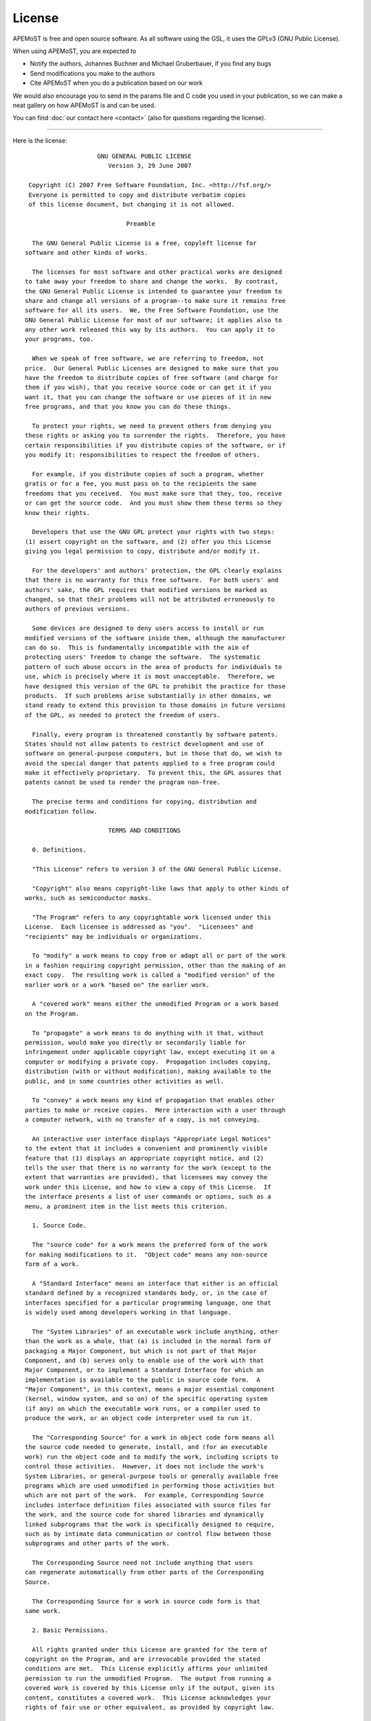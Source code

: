 License 
==================

APEMoST is free and open source software. As all software using the GSL, 
it uses the GPLv3 (GNU Public License). 

When using APEMoST, you are expected to

- Notify the authors, Johannes Buchner and Michael Gruberbauer, if you find any bugs

- Send modifications you make to the authors

- Cite APEMoST when you do a publication based on our work

We would also encourage you to send in the params file and C code you 
used in your publication, so we can make a neat gallery on how APEMoST
is and can be used.

You can find :doc:`our contact here <contact>` (also for questions regarding the license).

----------------------

Here is the license::

		            GNU GENERAL PUBLIC LICENSE
		               Version 3, 29 June 2007

	 Copyright (C) 2007 Free Software Foundation, Inc. <http://fsf.org/>
	 Everyone is permitted to copy and distribute verbatim copies
	 of this license document, but changing it is not allowed.

		                    Preamble

	  The GNU General Public License is a free, copyleft license for
	software and other kinds of works.

	  The licenses for most software and other practical works are designed
	to take away your freedom to share and change the works.  By contrast,
	the GNU General Public License is intended to guarantee your freedom to
	share and change all versions of a program--to make sure it remains free
	software for all its users.  We, the Free Software Foundation, use the
	GNU General Public License for most of our software; it applies also to
	any other work released this way by its authors.  You can apply it to
	your programs, too.

	  When we speak of free software, we are referring to freedom, not
	price.  Our General Public Licenses are designed to make sure that you
	have the freedom to distribute copies of free software (and charge for
	them if you wish), that you receive source code or can get it if you
	want it, that you can change the software or use pieces of it in new
	free programs, and that you know you can do these things.

	  To protect your rights, we need to prevent others from denying you
	these rights or asking you to surrender the rights.  Therefore, you have
	certain responsibilities if you distribute copies of the software, or if
	you modify it: responsibilities to respect the freedom of others.

	  For example, if you distribute copies of such a program, whether
	gratis or for a fee, you must pass on to the recipients the same
	freedoms that you received.  You must make sure that they, too, receive
	or can get the source code.  And you must show them these terms so they
	know their rights.

	  Developers that use the GNU GPL protect your rights with two steps:
	(1) assert copyright on the software, and (2) offer you this License
	giving you legal permission to copy, distribute and/or modify it.

	  For the developers' and authors' protection, the GPL clearly explains
	that there is no warranty for this free software.  For both users' and
	authors' sake, the GPL requires that modified versions be marked as
	changed, so that their problems will not be attributed erroneously to
	authors of previous versions.

	  Some devices are designed to deny users access to install or run
	modified versions of the software inside them, although the manufacturer
	can do so.  This is fundamentally incompatible with the aim of
	protecting users' freedom to change the software.  The systematic
	pattern of such abuse occurs in the area of products for individuals to
	use, which is precisely where it is most unacceptable.  Therefore, we
	have designed this version of the GPL to prohibit the practice for those
	products.  If such problems arise substantially in other domains, we
	stand ready to extend this provision to those domains in future versions
	of the GPL, as needed to protect the freedom of users.

	  Finally, every program is threatened constantly by software patents.
	States should not allow patents to restrict development and use of
	software on general-purpose computers, but in those that do, we wish to
	avoid the special danger that patents applied to a free program could
	make it effectively proprietary.  To prevent this, the GPL assures that
	patents cannot be used to render the program non-free.

	  The precise terms and conditions for copying, distribution and
	modification follow.

		               TERMS AND CONDITIONS

	  0. Definitions.

	  "This License" refers to version 3 of the GNU General Public License.

	  "Copyright" also means copyright-like laws that apply to other kinds of
	works, such as semiconductor masks.

	  "The Program" refers to any copyrightable work licensed under this
	License.  Each licensee is addressed as "you".  "Licensees" and
	"recipients" may be individuals or organizations.

	  To "modify" a work means to copy from or adapt all or part of the work
	in a fashion requiring copyright permission, other than the making of an
	exact copy.  The resulting work is called a "modified version" of the
	earlier work or a work "based on" the earlier work.

	  A "covered work" means either the unmodified Program or a work based
	on the Program.

	  To "propagate" a work means to do anything with it that, without
	permission, would make you directly or secondarily liable for
	infringement under applicable copyright law, except executing it on a
	computer or modifying a private copy.  Propagation includes copying,
	distribution (with or without modification), making available to the
	public, and in some countries other activities as well.

	  To "convey" a work means any kind of propagation that enables other
	parties to make or receive copies.  Mere interaction with a user through
	a computer network, with no transfer of a copy, is not conveying.

	  An interactive user interface displays "Appropriate Legal Notices"
	to the extent that it includes a convenient and prominently visible
	feature that (1) displays an appropriate copyright notice, and (2)
	tells the user that there is no warranty for the work (except to the
	extent that warranties are provided), that licensees may convey the
	work under this License, and how to view a copy of this License.  If
	the interface presents a list of user commands or options, such as a
	menu, a prominent item in the list meets this criterion.

	  1. Source Code.

	  The "source code" for a work means the preferred form of the work
	for making modifications to it.  "Object code" means any non-source
	form of a work.

	  A "Standard Interface" means an interface that either is an official
	standard defined by a recognized standards body, or, in the case of
	interfaces specified for a particular programming language, one that
	is widely used among developers working in that language.

	  The "System Libraries" of an executable work include anything, other
	than the work as a whole, that (a) is included in the normal form of
	packaging a Major Component, but which is not part of that Major
	Component, and (b) serves only to enable use of the work with that
	Major Component, or to implement a Standard Interface for which an
	implementation is available to the public in source code form.  A
	"Major Component", in this context, means a major essential component
	(kernel, window system, and so on) of the specific operating system
	(if any) on which the executable work runs, or a compiler used to
	produce the work, or an object code interpreter used to run it.

	  The "Corresponding Source" for a work in object code form means all
	the source code needed to generate, install, and (for an executable
	work) run the object code and to modify the work, including scripts to
	control those activities.  However, it does not include the work's
	System Libraries, or general-purpose tools or generally available free
	programs which are used unmodified in performing those activities but
	which are not part of the work.  For example, Corresponding Source
	includes interface definition files associated with source files for
	the work, and the source code for shared libraries and dynamically
	linked subprograms that the work is specifically designed to require,
	such as by intimate data communication or control flow between those
	subprograms and other parts of the work.

	  The Corresponding Source need not include anything that users
	can regenerate automatically from other parts of the Corresponding
	Source.

	  The Corresponding Source for a work in source code form is that
	same work.

	  2. Basic Permissions.

	  All rights granted under this License are granted for the term of
	copyright on the Program, and are irrevocable provided the stated
	conditions are met.  This License explicitly affirms your unlimited
	permission to run the unmodified Program.  The output from running a
	covered work is covered by this License only if the output, given its
	content, constitutes a covered work.  This License acknowledges your
	rights of fair use or other equivalent, as provided by copyright law.

	  You may make, run and propagate covered works that you do not
	convey, without conditions so long as your license otherwise remains
	in force.  You may convey covered works to others for the sole purpose
	of having them make modifications exclusively for you, or provide you
	with facilities for running those works, provided that you comply with
	the terms of this License in conveying all material for which you do
	not control copyright.  Those thus making or running the covered works
	for you must do so exclusively on your behalf, under your direction
	and control, on terms that prohibit them from making any copies of
	your copyrighted material outside their relationship with you.

	  Conveying under any other circumstances is permitted solely under
	the conditions stated below.  Sublicensing is not allowed; section 10
	makes it unnecessary.

	  3. Protecting Users' Legal Rights From Anti-Circumvention Law.

	  No covered work shall be deemed part of an effective technological
	measure under any applicable law fulfilling obligations under article
	11 of the WIPO copyright treaty adopted on 20 December 1996, or
	similar laws prohibiting or restricting circumvention of such
	measures.

	  When you convey a covered work, you waive any legal power to forbid
	circumvention of technological measures to the extent such circumvention
	is effected by exercising rights under this License with respect to
	the covered work, and you disclaim any intention to limit operation or
	modification of the work as a means of enforcing, against the work's
	users, your or third parties' legal rights to forbid circumvention of
	technological measures.

	  4. Conveying Verbatim Copies.

	  You may convey verbatim copies of the Program's source code as you
	receive it, in any medium, provided that you conspicuously and
	appropriately publish on each copy an appropriate copyright notice;
	keep intact all notices stating that this License and any
	non-permissive terms added in accord with section 7 apply to the code;
	keep intact all notices of the absence of any warranty; and give all
	recipients a copy of this License along with the Program.

	  You may charge any price or no price for each copy that you convey,
	and you may offer support or warranty protection for a fee.

	  5. Conveying Modified Source Versions.

	  You may convey a work based on the Program, or the modifications to
	produce it from the Program, in the form of source code under the
	terms of section 4, provided that you also meet all of these conditions:

	    a) The work must carry prominent notices stating that you modified
	    it, and giving a relevant date.

	    b) The work must carry prominent notices stating that it is
	    released under this License and any conditions added under section
	    7.  This requirement modifies the requirement in section 4 to
	    "keep intact all notices".

	    c) You must license the entire work, as a whole, under this
	    License to anyone who comes into possession of a copy.  This
	    License will therefore apply, along with any applicable section 7
	    additional terms, to the whole of the work, and all its parts,
	    regardless of how they are packaged.  This License gives no
	    permission to license the work in any other way, but it does not
	    invalidate such permission if you have separately received it.

	    d) If the work has interactive user interfaces, each must display
	    Appropriate Legal Notices; however, if the Program has interactive
	    interfaces that do not display Appropriate Legal Notices, your
	    work need not make them do so.

	  A compilation of a covered work with other separate and independent
	works, which are not by their nature extensions of the covered work,
	and which are not combined with it such as to form a larger program,
	in or on a volume of a storage or distribution medium, is called an
	"aggregate" if the compilation and its resulting copyright are not
	used to limit the access or legal rights of the compilation's users
	beyond what the individual works permit.  Inclusion of a covered work
	in an aggregate does not cause this License to apply to the other
	parts of the aggregate.

	  6. Conveying Non-Source Forms.

	  You may convey a covered work in object code form under the terms
	of sections 4 and 5, provided that you also convey the
	machine-readable Corresponding Source under the terms of this License,
	in one of these ways:

	    a) Convey the object code in, or embodied in, a physical product
	    (including a physical distribution medium), accompanied by the
	    Corresponding Source fixed on a durable physical medium
	    customarily used for software interchange.

	    b) Convey the object code in, or embodied in, a physical product
	    (including a physical distribution medium), accompanied by a
	    written offer, valid for at least three years and valid for as
	    long as you offer spare parts or customer support for that product
	    model, to give anyone who possesses the object code either (1) a
	    copy of the Corresponding Source for all the software in the
	    product that is covered by this License, on a durable physical
	    medium customarily used for software interchange, for a price no
	    more than your reasonable cost of physically performing this
	    conveying of source, or (2) access to copy the
	    Corresponding Source from a network server at no charge.

	    c) Convey individual copies of the object code with a copy of the
	    written offer to provide the Corresponding Source.  This
	    alternative is allowed only occasionally and noncommercially, and
	    only if you received the object code with such an offer, in accord
	    with subsection 6b.

	    d) Convey the object code by offering access from a designated
	    place (gratis or for a charge), and offer equivalent access to the
	    Corresponding Source in the same way through the same place at no
	    further charge.  You need not require recipients to copy the
	    Corresponding Source along with the object code.  If the place to
	    copy the object code is a network server, the Corresponding Source
	    may be on a different server (operated by you or a third party)
	    that supports equivalent copying facilities, provided you maintain
	    clear directions next to the object code saying where to find the
	    Corresponding Source.  Regardless of what server hosts the
	    Corresponding Source, you remain obligated to ensure that it is
	    available for as long as needed to satisfy these requirements.

	    e) Convey the object code using peer-to-peer transmission, provided
	    you inform other peers where the object code and Corresponding
	    Source of the work are being offered to the general public at no
	    charge under subsection 6d.

	  A separable portion of the object code, whose source code is excluded
	from the Corresponding Source as a System Library, need not be
	included in conveying the object code work.

	  A "User Product" is either (1) a "consumer product", which means any
	tangible personal property which is normally used for personal, family,
	or household purposes, or (2) anything designed or sold for incorporation
	into a dwelling.  In determining whether a product is a consumer product,
	doubtful cases shall be resolved in favor of coverage.  For a particular
	product received by a particular user, "normally used" refers to a
	typical or common use of that class of product, regardless of the status
	of the particular user or of the way in which the particular user
	actually uses, or expects or is expected to use, the product.  A product
	is a consumer product regardless of whether the product has substantial
	commercial, industrial or non-consumer uses, unless such uses represent
	the only significant mode of use of the product.

	  "Installation Information" for a User Product means any methods,
	procedures, authorization keys, or other information required to install
	and execute modified versions of a covered work in that User Product from
	a modified version of its Corresponding Source.  The information must
	suffice to ensure that the continued functioning of the modified object
	code is in no case prevented or interfered with solely because
	modification has been made.

	  If you convey an object code work under this section in, or with, or
	specifically for use in, a User Product, and the conveying occurs as
	part of a transaction in which the right of possession and use of the
	User Product is transferred to the recipient in perpetuity or for a
	fixed term (regardless of how the transaction is characterized), the
	Corresponding Source conveyed under this section must be accompanied
	by the Installation Information.  But this requirement does not apply
	if neither you nor any third party retains the ability to install
	modified object code on the User Product (for example, the work has
	been installed in ROM).

	  The requirement to provide Installation Information does not include a
	requirement to continue to provide support service, warranty, or updates
	for a work that has been modified or installed by the recipient, or for
	the User Product in which it has been modified or installed.  Access to a
	network may be denied when the modification itself materially and
	adversely affects the operation of the network or violates the rules and
	protocols for communication across the network.

	  Corresponding Source conveyed, and Installation Information provided,
	in accord with this section must be in a format that is publicly
	documented (and with an implementation available to the public in
	source code form), and must require no special password or key for
	unpacking, reading or copying.

	  7. Additional Terms.

	  "Additional permissions" are terms that supplement the terms of this
	License by making exceptions from one or more of its conditions.
	Additional permissions that are applicable to the entire Program shall
	be treated as though they were included in this License, to the extent
	that they are valid under applicable law.  If additional permissions
	apply only to part of the Program, that part may be used separately
	under those permissions, but the entire Program remains governed by
	this License without regard to the additional permissions.

	  When you convey a copy of a covered work, you may at your option
	remove any additional permissions from that copy, or from any part of
	it.  (Additional permissions may be written to require their own
	removal in certain cases when you modify the work.)  You may place
	additional permissions on material, added by you to a covered work,
	for which you have or can give appropriate copyright permission.

	  Notwithstanding any other provision of this License, for material you
	add to a covered work, you may (if authorized by the copyright holders of
	that material) supplement the terms of this License with terms:

	    a) Disclaiming warranty or limiting liability differently from the
	    terms of sections 15 and 16 of this License; or

	    b) Requiring preservation of specified reasonable legal notices or
	    author attributions in that material or in the Appropriate Legal
	    Notices displayed by works containing it; or

	    c) Prohibiting misrepresentation of the origin of that material, or
	    requiring that modified versions of such material be marked in
	    reasonable ways as different from the original version; or

	    d) Limiting the use for publicity purposes of names of licensors or
	    authors of the material; or

	    e) Declining to grant rights under trademark law for use of some
	    trade names, trademarks, or service marks; or

	    f) Requiring indemnification of licensors and authors of that
	    material by anyone who conveys the material (or modified versions of
	    it) with contractual assumptions of liability to the recipient, for
	    any liability that these contractual assumptions directly impose on
	    those licensors and authors.

	  All other non-permissive additional terms are considered "further
	restrictions" within the meaning of section 10.  If the Program as you
	received it, or any part of it, contains a notice stating that it is
	governed by this License along with a term that is a further
	restriction, you may remove that term.  If a license document contains
	a further restriction but permits relicensing or conveying under this
	License, you may add to a covered work material governed by the terms
	of that license document, provided that the further restriction does
	not survive such relicensing or conveying.

	  If you add terms to a covered work in accord with this section, you
	must place, in the relevant source files, a statement of the
	additional terms that apply to those files, or a notice indicating
	where to find the applicable terms.

	  Additional terms, permissive or non-permissive, may be stated in the
	form of a separately written license, or stated as exceptions;
	the above requirements apply either way.

	  8. Termination.

	  You may not propagate or modify a covered work except as expressly
	provided under this License.  Any attempt otherwise to propagate or
	modify it is void, and will automatically terminate your rights under
	this License (including any patent licenses granted under the third
	paragraph of section 11).

	  However, if you cease all violation of this License, then your
	license from a particular copyright holder is reinstated (a)
	provisionally, unless and until the copyright holder explicitly and
	finally terminates your license, and (b) permanently, if the copyright
	holder fails to notify you of the violation by some reasonable means
	prior to 60 days after the cessation.

	  Moreover, your license from a particular copyright holder is
	reinstated permanently if the copyright holder notifies you of the
	violation by some reasonable means, this is the first time you have
	received notice of violation of this License (for any work) from that
	copyright holder, and you cure the violation prior to 30 days after
	your receipt of the notice.

	  Termination of your rights under this section does not terminate the
	licenses of parties who have received copies or rights from you under
	this License.  If your rights have been terminated and not permanently
	reinstated, you do not qualify to receive new licenses for the same
	material under section 10.

	  9. Acceptance Not Required for Having Copies.

	  You are not required to accept this License in order to receive or
	run a copy of the Program.  Ancillary propagation of a covered work
	occurring solely as a consequence of using peer-to-peer transmission
	to receive a copy likewise does not require acceptance.  However,
	nothing other than this License grants you permission to propagate or
	modify any covered work.  These actions infringe copyright if you do
	not accept this License.  Therefore, by modifying or propagating a
	covered work, you indicate your acceptance of this License to do so.

	  10. Automatic Licensing of Downstream Recipients.

	  Each time you convey a covered work, the recipient automatically
	receives a license from the original licensors, to run, modify and
	propagate that work, subject to this License.  You are not responsible
	for enforcing compliance by third parties with this License.

	  An "entity transaction" is a transaction transferring control of an
	organization, or substantially all assets of one, or subdividing an
	organization, or merging organizations.  If propagation of a covered
	work results from an entity transaction, each party to that
	transaction who receives a copy of the work also receives whatever
	licenses to the work the party's predecessor in interest had or could
	give under the previous paragraph, plus a right to possession of the
	Corresponding Source of the work from the predecessor in interest, if
	the predecessor has it or can get it with reasonable efforts.

	  You may not impose any further restrictions on the exercise of the
	rights granted or affirmed under this License.  For example, you may
	not impose a license fee, royalty, or other charge for exercise of
	rights granted under this License, and you may not initiate litigation
	(including a cross-claim or counterclaim in a lawsuit) alleging that
	any patent claim is infringed by making, using, selling, offering for
	sale, or importing the Program or any portion of it.

	  11. Patents.

	  A "contributor" is a copyright holder who authorizes use under this
	License of the Program or a work on which the Program is based.  The
	work thus licensed is called the contributor's "contributor version".

	  A contributor's "essential patent claims" are all patent claims
	owned or controlled by the contributor, whether already acquired or
	hereafter acquired, that would be infringed by some manner, permitted
	by this License, of making, using, or selling its contributor version,
	but do not include claims that would be infringed only as a
	consequence of further modification of the contributor version.  For
	purposes of this definition, "control" includes the right to grant
	patent sublicenses in a manner consistent with the requirements of
	this License.

	  Each contributor grants you a non-exclusive, worldwide, royalty-free
	patent license under the contributor's essential patent claims, to
	make, use, sell, offer for sale, import and otherwise run, modify and
	propagate the contents of its contributor version.

	  In the following three paragraphs, a "patent license" is any express
	agreement or commitment, however denominated, not to enforce a patent
	(such as an express permission to practice a patent or covenant not to
	sue for patent infringement).  To "grant" such a patent license to a
	party means to make such an agreement or commitment not to enforce a
	patent against the party.

	  If you convey a covered work, knowingly relying on a patent license,
	and the Corresponding Source of the work is not available for anyone
	to copy, free of charge and under the terms of this License, through a
	publicly available network server or other readily accessible means,
	then you must either (1) cause the Corresponding Source to be so
	available, or (2) arrange to deprive yourself of the benefit of the
	patent license for this particular work, or (3) arrange, in a manner
	consistent with the requirements of this License, to extend the patent
	license to downstream recipients.  "Knowingly relying" means you have
	actual knowledge that, but for the patent license, your conveying the
	covered work in a country, or your recipient's use of the covered work
	in a country, would infringe one or more identifiable patents in that
	country that you have reason to believe are valid.

	  If, pursuant to or in connection with a single transaction or
	arrangement, you convey, or propagate by procuring conveyance of, a
	covered work, and grant a patent license to some of the parties
	receiving the covered work authorizing them to use, propagate, modify
	or convey a specific copy of the covered work, then the patent license
	you grant is automatically extended to all recipients of the covered
	work and works based on it.

	  A patent license is "discriminatory" if it does not include within
	the scope of its coverage, prohibits the exercise of, or is
	conditioned on the non-exercise of one or more of the rights that are
	specifically granted under this License.  You may not convey a covered
	work if you are a party to an arrangement with a third party that is
	in the business of distributing software, under which you make payment
	to the third party based on the extent of your activity of conveying
	the work, and under which the third party grants, to any of the
	parties who would receive the covered work from you, a discriminatory
	patent license (a) in connection with copies of the covered work
	conveyed by you (or copies made from those copies), or (b) primarily
	for and in connection with specific products or compilations that
	contain the covered work, unless you entered into that arrangement,
	or that patent license was granted, prior to 28 March 2007.

	  Nothing in this License shall be construed as excluding or limiting
	any implied license or other defenses to infringement that may
	otherwise be available to you under applicable patent law.

	  12. No Surrender of Others' Freedom.

	  If conditions are imposed on you (whether by court order, agreement or
	otherwise) that contradict the conditions of this License, they do not
	excuse you from the conditions of this License.  If you cannot convey a
	covered work so as to satisfy simultaneously your obligations under this
	License and any other pertinent obligations, then as a consequence you may
	not convey it at all.  For example, if you agree to terms that obligate you
	to collect a royalty for further conveying from those to whom you convey
	the Program, the only way you could satisfy both those terms and this
	License would be to refrain entirely from conveying the Program.

	  13. Use with the GNU Affero General Public License.

	  Notwithstanding any other provision of this License, you have
	permission to link or combine any covered work with a work licensed
	under version 3 of the GNU Affero General Public License into a single
	combined work, and to convey the resulting work.  The terms of this
	License will continue to apply to the part which is the covered work,
	but the special requirements of the GNU Affero General Public License,
	section 13, concerning interaction through a network will apply to the
	combination as such.

	  14. Revised Versions of this License.

	  The Free Software Foundation may publish revised and/or new versions of
	the GNU General Public License from time to time.  Such new versions will
	be similar in spirit to the present version, but may differ in detail to
	address new problems or concerns.

	  Each version is given a distinguishing version number.  If the
	Program specifies that a certain numbered version of the GNU General
	Public License "or any later version" applies to it, you have the
	option of following the terms and conditions either of that numbered
	version or of any later version published by the Free Software
	Foundation.  If the Program does not specify a version number of the
	GNU General Public License, you may choose any version ever published
	by the Free Software Foundation.

	  If the Program specifies that a proxy can decide which future
	versions of the GNU General Public License can be used, that proxy's
	public statement of acceptance of a version permanently authorizes you
	to choose that version for the Program.

	  Later license versions may give you additional or different
	permissions.  However, no additional obligations are imposed on any
	author or copyright holder as a result of your choosing to follow a
	later version.

	  15. Disclaimer of Warranty.

	  THERE IS NO WARRANTY FOR THE PROGRAM, TO THE EXTENT PERMITTED BY
	APPLICABLE LAW.  EXCEPT WHEN OTHERWISE STATED IN WRITING THE COPYRIGHT
	HOLDERS AND/OR OTHER PARTIES PROVIDE THE PROGRAM "AS IS" WITHOUT WARRANTY
	OF ANY KIND, EITHER EXPRESSED OR IMPLIED, INCLUDING, BUT NOT LIMITED TO,
	THE IMPLIED WARRANTIES OF MERCHANTABILITY AND FITNESS FOR A PARTICULAR
	PURPOSE.  THE ENTIRE RISK AS TO THE QUALITY AND PERFORMANCE OF THE PROGRAM
	IS WITH YOU.  SHOULD THE PROGRAM PROVE DEFECTIVE, YOU ASSUME THE COST OF
	ALL NECESSARY SERVICING, REPAIR OR CORRECTION.

	  16. Limitation of Liability.

	  IN NO EVENT UNLESS REQUIRED BY APPLICABLE LAW OR AGREED TO IN WRITING
	WILL ANY COPYRIGHT HOLDER, OR ANY OTHER PARTY WHO MODIFIES AND/OR CONVEYS
	THE PROGRAM AS PERMITTED ABOVE, BE LIABLE TO YOU FOR DAMAGES, INCLUDING ANY
	GENERAL, SPECIAL, INCIDENTAL OR CONSEQUENTIAL DAMAGES ARISING OUT OF THE
	USE OR INABILITY TO USE THE PROGRAM (INCLUDING BUT NOT LIMITED TO LOSS OF
	DATA OR DATA BEING RENDERED INACCURATE OR LOSSES SUSTAINED BY YOU OR THIRD
	PARTIES OR A FAILURE OF THE PROGRAM TO OPERATE WITH ANY OTHER PROGRAMS),
	EVEN IF SUCH HOLDER OR OTHER PARTY HAS BEEN ADVISED OF THE POSSIBILITY OF
	SUCH DAMAGES.

	  17. Interpretation of Sections 15 and 16.

	  If the disclaimer of warranty and limitation of liability provided
	above cannot be given local legal effect according to their terms,
	reviewing courts shall apply local law that most closely approximates
	an absolute waiver of all civil liability in connection with the
	Program, unless a warranty or assumption of liability accompanies a
	copy of the Program in return for a fee.

		             END OF TERMS AND CONDITIONS

		    How to Apply These Terms to Your New Programs

	  If you develop a new program, and you want it to be of the greatest
	possible use to the public, the best way to achieve this is to make it
	free software which everyone can redistribute and change under these terms.

	  To do so, attach the following notices to the program.  It is safest
	to attach them to the start of each source file to most effectively
	state the exclusion of warranty; and each file should have at least
	the "copyright" line and a pointer to where the full notice is found.

	    <one line to give the program's name and a brief idea of what it does.>
	    Copyright (C) <year>  <name of author>

	    This program is free software: you can redistribute it and/or modify
	    it under the terms of the GNU General Public License as published by
	    the Free Software Foundation, either version 3 of the License, or
	    (at your option) any later version.

	    This program is distributed in the hope that it will be useful,
	    but WITHOUT ANY WARRANTY; without even the implied warranty of
	    MERCHANTABILITY or FITNESS FOR A PARTICULAR PURPOSE.  See the
	    GNU General Public License for more details.

	    You should have received a copy of the GNU General Public License
	    along with this program.  If not, see <http://www.gnu.org/licenses/>.

	Also add information on how to contact you by electronic and paper mail.

	  If the program does terminal interaction, make it output a short
	notice like this when it starts in an interactive mode:

	    <program>  Copyright (C) <year>  <name of author>
	    This program comes with ABSOLUTELY NO WARRANTY; for details type `show w'.
	    This is free software, and you are welcome to redistribute it
	    under certain conditions; type `show c' for details.

	The hypothetical commands `show w' and `show c' should show the appropriate
	parts of the General Public License.  Of course, your program's commands
	might be different; for a GUI interface, you would use an "about box".

	  You should also get your employer (if you work as a programmer) or school,
	if any, to sign a "copyright disclaimer" for the program, if necessary.
	For more information on this, and how to apply and follow the GNU GPL, see
	<http://www.gnu.org/licenses/>.

	  The GNU General Public License does not permit incorporating your program
	into proprietary programs.  If your program is a subroutine library, you
	may consider it more useful to permit linking proprietary applications with
	the library.  If this is what you want to do, use the GNU Lesser General
	Public License instead of this License.  But first, please read
	<http://www.gnu.org/philosophy/why-not-lgpl.html>.

